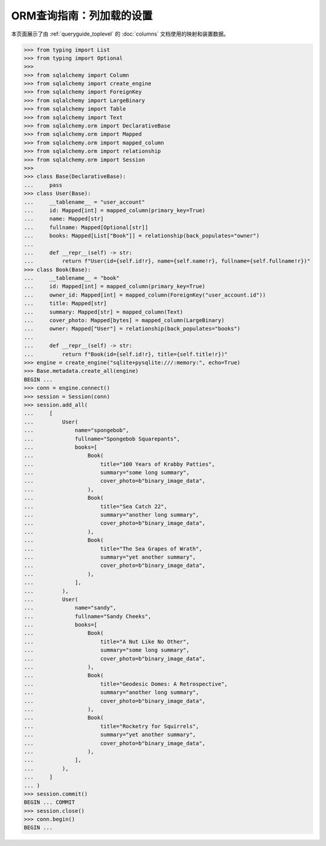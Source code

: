 ORM查询指南：列加载的设置
========================================

本页面展示了由 :ref:`queryguide_toplevel` 的 :doc:`columns` 文档使用的映射和装置数据。

..  sourcecode:: python

    >>> from typing import List
    >>> from typing import Optional
    >>>
    >>> from sqlalchemy import Column
    >>> from sqlalchemy import create_engine
    >>> from sqlalchemy import ForeignKey
    >>> from sqlalchemy import LargeBinary
    >>> from sqlalchemy import Table
    >>> from sqlalchemy import Text
    >>> from sqlalchemy.orm import DeclarativeBase
    >>> from sqlalchemy.orm import Mapped
    >>> from sqlalchemy.orm import mapped_column
    >>> from sqlalchemy.orm import relationship
    >>> from sqlalchemy.orm import Session
    >>>
    >>> class Base(DeclarativeBase):
    ...     pass
    >>> class User(Base):
    ...     __tablename__ = "user_account"
    ...     id: Mapped[int] = mapped_column(primary_key=True)
    ...     name: Mapped[str]
    ...     fullname: Mapped[Optional[str]]
    ...     books: Mapped[List["Book"]] = relationship(back_populates="owner")
    ...
    ...     def __repr__(self) -> str:
    ...         return f"User(id={self.id!r}, name={self.name!r}, fullname={self.fullname!r})"
    >>> class Book(Base):
    ...     __tablename__ = "book"
    ...     id: Mapped[int] = mapped_column(primary_key=True)
    ...     owner_id: Mapped[int] = mapped_column(ForeignKey("user_account.id"))
    ...     title: Mapped[str]
    ...     summary: Mapped[str] = mapped_column(Text)
    ...     cover_photo: Mapped[bytes] = mapped_column(LargeBinary)
    ...     owner: Mapped["User"] = relationship(back_populates="books")
    ...
    ...     def __repr__(self) -> str:
    ...         return f"Book(id={self.id!r}, title={self.title!r})"
    >>> engine = create_engine("sqlite+pysqlite:///:memory:", echo=True)
    >>> Base.metadata.create_all(engine)
    BEGIN ...
    >>> conn = engine.connect()
    >>> session = Session(conn)
    >>> session.add_all(
    ...     [
    ...         User(
    ...             name="spongebob",
    ...             fullname="Spongebob Squarepants",
    ...             books=[
    ...                 Book(
    ...                     title="100 Years of Krabby Patties",
    ...                     summary="some long summary",
    ...                     cover_photo=b"binary_image_data",
    ...                 ),
    ...                 Book(
    ...                     title="Sea Catch 22",
    ...                     summary="another long summary",
    ...                     cover_photo=b"binary_image_data",
    ...                 ),
    ...                 Book(
    ...                     title="The Sea Grapes of Wrath",
    ...                     summary="yet another summary",
    ...                     cover_photo=b"binary_image_data",
    ...                 ),
    ...             ],
    ...         ),
    ...         User(
    ...             name="sandy",
    ...             fullname="Sandy Cheeks",
    ...             books=[
    ...                 Book(
    ...                     title="A Nut Like No Other",
    ...                     summary="some long summary",
    ...                     cover_photo=b"binary_image_data",
    ...                 ),
    ...                 Book(
    ...                     title="Geodesic Domes: A Retrospective",
    ...                     summary="another long summary",
    ...                     cover_photo=b"binary_image_data",
    ...                 ),
    ...                 Book(
    ...                     title="Rocketry for Squirrels",
    ...                     summary="yet another summary",
    ...                     cover_photo=b"binary_image_data",
    ...                 ),
    ...             ],
    ...         ),
    ...     ]
    ... )
    >>> session.commit()
    BEGIN ... COMMIT
    >>> session.close()
    >>> conn.begin()
    BEGIN ...

